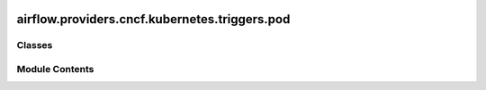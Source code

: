  .. Licensed to the Apache Software Foundation (ASF) under one
    or more contributor license agreements.  See the NOTICE file
    distributed with this work for additional information
    regarding copyright ownership.  The ASF licenses this file
    to you under the Apache License, Version 2.0 (the
    "License"); you may not use this file except in compliance
    with the License.  You may obtain a copy of the License at

 ..   http://www.apache.org/licenses/LICENSE-2.0

 .. Unless required by applicable law or agreed to in writing,
    software distributed under the License is distributed on an
    "AS IS" BASIS, WITHOUT WARRANTIES OR CONDITIONS OF ANY
    KIND, either express or implied.  See the License for the
    specific language governing permissions and limitations
    under the License.

airflow.providers.cncf.kubernetes.triggers.pod
==============================================

.. py:module:: airflow.providers.cncf.kubernetes.triggers.pod


Classes
-------

.. autoapisummary::

   airflow.providers.cncf.kubernetes.triggers.pod.ContainerState
   airflow.providers.cncf.kubernetes.triggers.pod.KubernetesPodTrigger


Module Contents
---------------

.. py:class:: ContainerState

   Bases: :py:obj:`str`, :py:obj:`enum.Enum`


   Possible container states.

   See https://kubernetes.io/docs/concepts/workloads/pods/pod-lifecycle/#pod-phase.


   .. py:attribute:: WAITING
      :value: 'waiting'



   .. py:attribute:: RUNNING
      :value: 'running'



   .. py:attribute:: TERMINATED
      :value: 'terminated'



   .. py:attribute:: FAILED
      :value: 'failed'



   .. py:attribute:: UNDEFINED
      :value: 'undefined'



.. py:class:: KubernetesPodTrigger(pod_name, pod_namespace, trigger_start_time, base_container_name, kubernetes_conn_id = None, poll_interval = 2, cluster_context = None, config_dict = None, in_cluster = None, get_logs = True, startup_timeout = 120, startup_check_interval = 5, on_finish_action = 'delete_pod', last_log_time = None, logging_interval = None)

   Bases: :py:obj:`airflow.triggers.base.BaseTrigger`


   KubernetesPodTrigger run on the trigger worker to check the state of Pod.

   :param pod_name: The name of the pod.
   :param pod_namespace: The namespace of the pod.
   :param kubernetes_conn_id: The :ref:`kubernetes connection id <howto/connection:kubernetes>`
       for the Kubernetes cluster.
   :param cluster_context: Context that points to kubernetes cluster.
   :param config_dict: Content of kubeconfig file in dict format.
   :param poll_interval: Polling period in seconds to check for the status.
   :param trigger_start_time: time in Datetime format when the trigger was started
   :param in_cluster: run kubernetes client with in_cluster configuration.
   :param get_logs: get the stdout of the container as logs of the tasks.
   :param startup_timeout: timeout in seconds to start up the pod.
   :param startup_check_interval: interval in seconds to check if the pod has already started.
   :param on_finish_action: What to do when the pod reaches its final state, or the execution is interrupted.
       If "delete_pod", the pod will be deleted regardless its state; if "delete_succeeded_pod",
       only succeeded pod will be deleted. You can set to "keep_pod" to keep the pod.
   :param logging_interval: number of seconds to wait before kicking it back to
       the operator to print latest logs. If ``None`` will wait until container done.
   :param last_log_time: where to resume logs from


   .. py:attribute:: pod_name


   .. py:attribute:: pod_namespace


   .. py:attribute:: trigger_start_time


   .. py:attribute:: base_container_name


   .. py:attribute:: kubernetes_conn_id
      :value: None



   .. py:attribute:: poll_interval
      :value: 2



   .. py:attribute:: cluster_context
      :value: None



   .. py:attribute:: config_dict
      :value: None



   .. py:attribute:: in_cluster
      :value: None



   .. py:attribute:: get_logs
      :value: True



   .. py:attribute:: startup_timeout
      :value: 120



   .. py:attribute:: startup_check_interval
      :value: 5



   .. py:attribute:: last_log_time
      :value: None



   .. py:attribute:: logging_interval
      :value: None



   .. py:attribute:: on_finish_action


   .. py:method:: serialize()

      Serialize KubernetesCreatePodTrigger arguments and classpath.



   .. py:method:: run()
      :async:


      Get current pod status and yield a TriggerEvent.



   .. py:property:: hook
      :type: airflow.providers.cncf.kubernetes.hooks.kubernetes.AsyncKubernetesHook



   .. py:method:: define_container_state(pod)


   .. py:method:: should_wait(pod_phase, container_state)
      :staticmethod:
